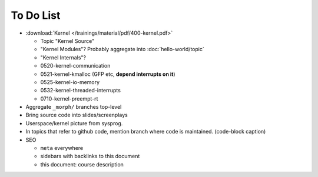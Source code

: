 To Do List
==========

* :download:`Kernel </trainings/material/pdf/400-kernel.pdf>`

  * Topic "Kernel Source"
  * "Kernel Modules"? Probably aggregate into :doc:`hello-world/topic`
  * "Kernel Internals"?

  * 0520-kernel-communication
  * 0521-kernel-kmalloc (GFP etc, **depend interrupts on it**)
  * 0525-kernel-io-memory
  * 0532-kernel-threaded-interrupts
  * 0710-kernel-preempt-rt

* Aggregate ``_morph/`` branches top-level
* Bring source code into slides/screenplays
* Userspace/kernel picture from sysprog.
* In topics that refer to github code, mention branch where code is
  maintained. (code-block caption)
* SEO

  * ``meta`` everywhere
  * sidebars with backlinks to this document
  * this document: course description

